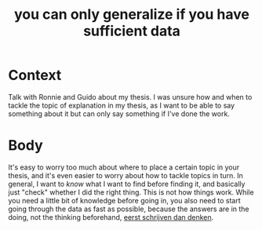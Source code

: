 :PROPERTIES:
:ID:       d06eff85-7065-41af-b0e4-bb0720f7d4ec
:END:
#+title: you can only generalize if you have sufficient data
#+filetags: writing explanation thesis

* Context

Talk with Ronnie and Guido about my thesis. I was unsure how and when to tackle the topic of explanation in my thesis, as I want to be able to say something about it but can only say something if I've done the work.

* Body

It's easy to worry too much about where to place a certain topic in your thesis, and it's even easier to worry about how to tackle topics in turn. In general, I want to /know/ what I want to find before finding it, and basically just "check" whether I did the right thing.
This is not how things work. While you need a little bit of knowledge before going in, you also need to start going through the data as fast as possible, because the answers are in the doing, not the thinking beforehand, [[file:20201210191848-niet_denken_maar_doen.org][eerst schrijven dan denken]].

